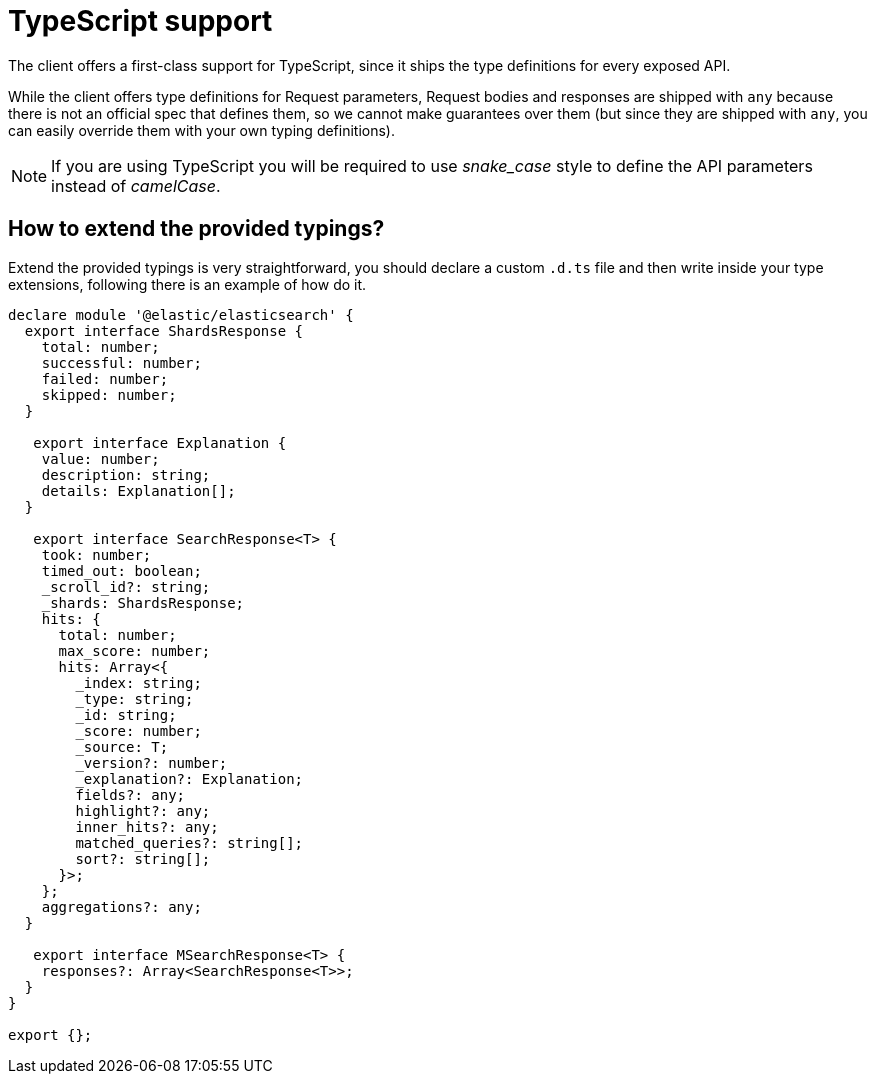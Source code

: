 = TypeScript support

The client offers a first-class support for TypeScript, since it ships the type definitions for every exposed API.

While the client offers type definitions for Request parameters, Request bodies and responses are shipped with `any` because there is not an official spec that defines them, so we cannot make guarantees over them (but since they are shipped with `any`, you can easily override them with your own typing definitions).

NOTE: If you are using TypeScript you will be required to use _snake_case_ style to define the API parameters instead of _camelCase_. 

== How to extend the provided typings?
Extend the provided typings is very straightforward, you should declare a custom `.d.ts` file and then write inside your type extensions, following there is an example of how do it.
[source,ts]
----
declare module '@elastic/elasticsearch' {
  export interface ShardsResponse {
    total: number;
    successful: number;
    failed: number;
    skipped: number;
  }

   export interface Explanation {
    value: number;
    description: string;
    details: Explanation[];
  }

   export interface SearchResponse<T> {
    took: number;
    timed_out: boolean;
    _scroll_id?: string;
    _shards: ShardsResponse;
    hits: {
      total: number;
      max_score: number;
      hits: Array<{
        _index: string;
        _type: string;
        _id: string;
        _score: number;
        _source: T;
        _version?: number;
        _explanation?: Explanation;
        fields?: any;
        highlight?: any;
        inner_hits?: any;
        matched_queries?: string[];
        sort?: string[];
      }>;
    };
    aggregations?: any;
  }

   export interface MSearchResponse<T> {
    responses?: Array<SearchResponse<T>>;
  }
}

export {};
----
